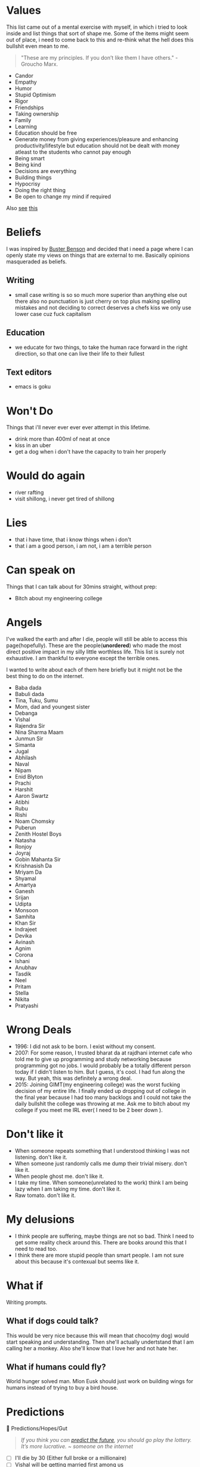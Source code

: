 #+hugo_section: personal_lists

* Values
:PROPERTIES:
:EXPORT_FILE_NAME: values
:END:

This list came out of a mental exercise with myself, in which i tried to look inside and list things that sort of shape me. Some of the items might seem out of place, i need to come back to this and re-think what the hell does this bullshit even mean to me.

#+begin_quote
"These are my principles. If you don’t like them I have others." - Groucho Marx.
#+end_quote
- Candor
- Empathy
- Humor
- Stupid Optimism
- Rigor
- Friendships
- Taking ownership
- Family
- Learning
- Education should be free
- Generate money from giving experiences/pleasure and enhancing productivity/lifestyle but education should not be dealt with money atleast to the students who cannot pay enough
- Being smart
- Being kind
- Decisions are everything
- Building things
- Hypocrisy
- Doing the right thing
- Be open to change my mind if required

Also [[https://twitter.com/michael_nielsen/status/1615093198808027137][see]] [[https://www.acm.org/code-of-ethics?s=35][this]]

* Beliefs
:PROPERTIES:
:EXPORT_FILE_NAME: beliefs
:END:
I was inspired by [[https://busterbenson.com/beliefs/][Buster Benson]] and decided that i need a page where I can openly state my views on things that are external to me. Basically opinions masqueraded as beliefs.

** Writing
- small case writing is so so much more superior than anything else out there also no punctuation is just cherry on top plus making spelling mistakes and not deciding to correct deserves a chefs kiss we only use lower case cuz fuck capitalism
** Education
- we educate for two things, to take the human race forward in the right direction, so that one can live their life to their fullest
** Text editors
- emacs is goku

* Won't Do
:PROPERTIES:
:EXPORT_FILE_NAME: wontdo
:END:
Things that i'll never ever ever ever attempt in this lifetime.
- drink more than 400ml of neat at once
- kiss in an uber
- get a dog when i don't have the capacity to train her properly

* Would do again
:PROPERTIES:
:EXPORT_FILE_NAME: woulddo
:END:
- river rafting
- visit shillong, i never get tired of shillong

* Lies
:PROPERTIES:
:EXPORT_FILE_NAME: lies
:END:
- that i have time, that i know things when i don't
- that i am a good person, i am not, i am a terrible person

* Can speak on
:PROPERTIES:
:EXPORT_FILE_NAME: can_speak_on
:END:
Things that I can talk about for 30mins straight, without prep:

- Bitch about my engineering college

* Angels
:PROPERTIES:
:EXPORT_FILE_NAME: angels
:END:
I've walked the earth and after I die, people will still be able to access this page(hopefully). These are the people(*unordered*) who made the most direct positive impact in my silly little worthless life. This list is surely not exhaustive. I am thankful to everyone except the terrible ones.

I wanted to write about each of them here briefly but it might not be the best thing to do on the internet.

- Baba dada
- Babuli dada
- Tina, Tuku, Sumu
- Mom, dad and youngest sister
- Debanga
- Vishal
- Rajendra Sir
- Nina Sharma Maam
- Junmun Sir
- Simanta
- Jugal
- Abhilash
- Naval
- Nipam
- Enid Blyton
- Prachi
- Harshit
- Aaron Swartz
- Atibhi
- Rubu
- Rishi
- Noam Chomsky
- Puberun
- Zenith Hostel Boys
- Natasha
- Ronjoy
- Joyraj
- Gobin Mahanta Sir
- Krishnasish Da
- Mriyam Da
- Shyamal
- Amartya
- Ganesh
- Srijan
- Udipta
- Monsoon
- Samhita
- Khan Sir
- Indrajeet
- Devika
- Avinash
- Agnim
- Corona
- Ishani
- Anubhav
- Tasdik
- Neel
- Pritam
- Stella
- Nikita
- Pratyashi

* Wrong Deals
:PROPERTIES:
:EXPORT_FILE_NAME: wrong_deals
:END:
- 1996: I did not ask to be born. I exist without my consent.
- 2007: For some reason, I trusted bharat da at rajdhani internet cafe who told me to give up programming and study networking because programming got no jobs. I would probably be a totally different person today if I didn't listen to him. But I guess, it's cool. I had fun along the way. But yeah, this was definitely a wrong deal.
- 2015: Joining GIMT(my engineering college) was the worst fucking decision of my entire life. I finally ended up dropping out of college in the final year because I had too many backlogs and I could not take the daily bullshit the college was throwing at me. Ask me to bitch about my college if you meet me IRL ever( I need to be 2 beer down ).

* Don't like it
:PROPERTIES:
:EXPORT_FILE_NAME: dontlikeit
:END:
- When someone repeats something that I understood thinking I was not listening. don't like it.
- When someone just randomly calls me dump their trivial misery. don't like it.
- When people ghost me. don't like it.
- I take my time. When someone(unrelated to the work) think I am being lazy when I am taking my time. don't like it.
- Raw tomato. don't like it.
* My delusions
:PROPERTIES:
:EXPORT_FILE_NAME: mydelusions
:END:
- I think people are suffering, maybe things are not so bad. Think I need to get some reality check around this. There are books around this that I need to read too.
- I think there are more stupid people than smart people. I am not sure about this because it's contexual but seems like it.
* What if
:PROPERTIES:
:EXPORT_FILE_NAME: whatif
:END:
Writing prompts.
** What if dogs could talk?
This would be very nice because this will mean that choco(my dog) would start speaking and understanding. Then she'll actually undertstand that I am calling her a monkey. Also she'll know that I love her and not hate her.
** What if humans could fly?
World hunger solved man. Mlon Eusk should just work on building wings for humans instead of trying to buy a bird house.
* Predictions
:PROPERTIES:
:EXPORT_FILE_NAME: predictions
:END:
🔮 Predictions/Hopes/Gut
#+begin_quote
/If you think you can [[https://danluu.com/futurist-predictions/][predict the future]], you should go play the lottery. It’s more lucrative. ~ someone on the internet/
#+end_quote

- [ ] I'll die by 30 (Either full broke or a millionaire)
- [ ] Vishal will be getting married first among us
- [ ] Guwahati will still be unbearable to live during summers in 2030
- [ ] There will be a cousins day out someday which will fix lot of my family trauma
* Communities
:PROPERTIES:
:EXPORT_FILE_NAME: communities
:END:
This involves both offline and online community.

** I was part of
*** Offline
- School and Tuition folks
- Gauhati Artists' Guild
- Bamunimaidan Drama School
- Oil India badminton gang
- Okonir naamghar (Khol classes)
- Developers from Guwahati
- Artists/Photographers/Videographers from Guwahati
- Very small set of startup founders from Guwahati (idk man most of them are like idk doing shit that i don't really like but good for them)
- College kids (did not like my time here at all)
- Clarisights people
*** Online
- Few cool but niche twitter people from Bangalore and Delhi i guess
- Indian hackathon(esp devfolio folks) and the opensource community
- Prometheus people
** I want to be part of
These are communities/micro communities that I wish to explore and be a part of.
*** Indie Developers
These are people who call themselves builders. They build businesses, some build for fun. The community primarily revolves around how we can monzonite our side projects and such. Some examples that I can recall, [[https://getmakerlog.com/][Makerlog]], [[https://barnacl.es/][Barnacles,]] [[https://www.indiehackers.com/][Indie Hackers]]
*** Gamers
I didn't play a proper game since 2010. Been almost 12 years now. I loved to play games. I now have a desktop which can run most latest games, think I'll start gaming again and join the gaming people I know. They're very nice people.
*** Rationality folks
Some places I think which can be good starting points: [[https://www.gwern.net/][Gwern]], [[https://old.reddit.com/r/slatestarcodex/][Slate Star Codex]], [[https://www.lesswrong.com/about][LessWrong]], [[https://forum.effectivealtruism.org/][EA Forum]] (These guys making a joke outta themselves now)
*** Twitter
I have been using twitter for many years, but never been a power user. Think as I am already using it, better use it properly and make more nice friends. Some resources which might help me up my game: [[https://tasshin.com/blog/a-guide-to-twitter/][A Guide to Twitter]] , [[https://github.com/igorbrigadir/twitter-advanced-search][Advanced Search for Twitter]]
*** Reddit
If I had to list which websites changed my life in big ways, it has to be Google and Reddit. To me, Reddit is like the ISS of the internet. I always leave the site impressed, depressed or amused. At-least it makes me feel real things. I've been a lurker though, want to be more active there eventually.
*** StackExchange
Stack Exchange is a network of question-and-answer websites on topics in diverse fields, each site covering a specific topic. Developers usually hang around stackoverflow but the other communities are also pretty awesome in my experience. Here are a few that I might just want to hang around: [[https://serverfault.com/][Server Fault]], [[https://dba.stackexchange.com/][Database Administrators SE]], [[https://crypto.stackexchange.com/][Cryptography SE]], [[https://security.stackexchange.com/][Information Security SE]], [[https://networkengineering.stackexchange.com/][Network Engineering SE]], [[https://electronics.stackexchange.com/][Electrical Engineering SE]], [[https://raspberrypi.stackexchange.com/][Raspberry Pi SE]], [[https://cs.stackexchange.com/][Computer Science SE]], [[https://unix.stackexchange.com/][Unix & Linux SE]], [[https://math.stackexchange.com/][Mathematics SE]], [[https://physics.stackexchange.com/][Physics SE]], [[https://stats.stackexchange.com/][Cross Validated]]
*** Guwahati Art and Design community
Think these bunch are onto something. Pretty cool stuff.

** Resources
Resources related to community building and communities in general.
- [[https://www.visakanv.com/blog/communities/][🤝 how to build and maintain communities]]
- [[https://knowingless.com/2016/08/21/strange-subculture-list/][Strange Subculture List]]
- [[https://github.com/orbit-love/orbit-model][orbit-model]]
- [[https://communityrule.info/][CommunityRule]]
- [[https://news.ycombinator.com/item?id=34393891][Other Communities Like HN? | Hacker News]]
- [[https://www.paritybit.ca/blog/why-irc-is-still-good][Why IRC is Still Good in $CURRENT_YEAR - paritybit.ca]]
* Apologies
:PROPERTIES:
:EXPORT_FILE_NAME: apologies
:END:
- I apologize for all the memes I have stolen and also for all the memes I am going to steal in the future.
- I apologize to all the people I have ghosted, in my defense I have been ghosted 3x so this is reactionary man. 😢
- I sometimes steal writing snippets and do not give credit. I mean idk. Eg things like I probably stole this very line from somewhere, how am I supposed to give credit to this line. Whole document will be full of footnotes otherwise.
- I am very werid in person, sometimes I'll speak non-stop, sometimes I'll just sit like a ghost. If I ever creeped you out just by existing, I am sorry about it.
* Quotes
:PROPERTIES:
:EXPORT_FILE_NAME: quotes
:END:
Thoughts that my came across on the internet, most of them are cliché and cringe, some are paraphrased, some are directly stolen, some are original(lol) probably.
** Education and Research
  - As a PhD student, your post reads like a beautiful research paper. Motivation, prior work, contributions, technical details, example use cases, self-references, future work, even a system design chart. You've certainly sold me on the extension, great work!
  - In Theory, Theory and Practice are the same. In Practice they're not.
  - You may not be the smartest person in your field, but you should know the most about it.
  - there is very little that you cannot learn, just things you haven’t learned yet.
  - Tell me and I forget, teach me and I may remember, involve me and I learn.
  - And we must study through reading, listening, discussing, observing, and thinking. We must not neglect any one of those ways of studying. The trouble with most of us is that we fall down on the latter /thinking/ because it's hard work for people to think. All of the problems of the world could be settled easily if men were only willing to think.  - Thomas J Watson
  - One of the dirtiest tricks the Indian education system plays on students is to make students believe that they are not capable of doing something so as to filter out students ultimately achieving nothing
  - Spending a few days researching the topic always completely changes how I am going to solve it.
  - Every time we do sit down to learn something, we have to make a decision whether to widen our breadth of knowledge, or to dig deeper into something we're already familiar with. Then we have to decide which thing within those two broad categories we're going to tackle.
  - Breakthroughs happen when what is suddenly possible meets what is desperately needed.
  - We discovered that education is not something which the teacher does, but that it is a natural process which develops spontaneously in the human being
  - A new scientific truth does not triumph by convincing its opponents and making them see the light, but rather because its opponents eventually die, and a new generation grows up that is familiar with it.
  - It was more important to inspire the students so that they wanted to learn, than to actually teach them the material
  - What I cannot create, I do not understand. – Richard Feynman
** Programming
  - why would u write code without documenting it, write for humans man. computer toh 1 and 0 bhi samajh lega.
  - ActivityPub isn't the future. Useful things that are built, brought to market, and meet user needs that may happen to use ActivityPub under the hood are the future. Knowing what is useful for whom and how to bring it to market in a sustainable manner for the people it's intended for is a super critical element. One that's often overlooked. Specs are like plumbing pipes. People care about sinks, showers, and stuff like that. The pipe fittings, materials, and sizes enable a lot. But, it's not what the end users tend to care about.
  - Simple things should be simple it's ok if complicated things are complicated.
  - if you aren't seeing problems in your work that can be solved by graphs (or any advanced algorithms really), then you are likely avoiding those problems.
  - If you try 'cat /boot/vmlinuz > /dev/dsp' (on a properly configured system) you should hear some sound on the speaker. That's the sound of your kernel!
  - Main challenge in real-world software engineering is not writing code but changing code once it is written and deployed.
  - I read about bootfs at a book from our libraries university from 2019. I contacted the lector of it and he contacted the authors and it turned out, that they had their information from the internet, including stackoverflow. Unfortunately I had to rethink my trust in books. - some SO post
  - "When to use iterative development? You should use iterative development only on projects that you want to succeed." - MF
  - We reject: kings, presidents, and voting. We believe in: rough consensus and running code. -David Clark 1992
  - A little duplication is far cheaper than the wrong abstraction.
  - Every time you pip install, go get, or mvn fetch something, you're dojng the equivalent of plugging a thumb drive you found on the sidewalk into your production server. - lorenc_dan
  - Simplicity is prerequisite for reliability.
  - The more I research, read, talk to folks, and think about programming, the more I’m convinced that there are no rules. There are only guidelines.
  - "Train Basic every day!"—reads a poster (bottom center) in a Russian school (c. 1985–1986).
  - adding manpower to a late software project makes it later
  - "The revolution in views of programming started by Dijkstra's iconoclasm led to a movement known as structured programming, which advocated a systematic, rational approach to program construction. Structured programming is the basis for all that has been done since in programming methodology, including object-oriented programming."
  - The truth is that programming isn't a passion or a talent, it is just a bunch of skills that can be learned. Programming isn't even one thing, though he had been talking about it as if it were; it requires all sorts of skills and coding is just a small part of that. Things like design, communication, writing, and debugging are needed. Also, "we need to have at least one person who understands Unicode", he said to laughter.
  - =grep= is a word derived from the command for regular expression searching in the **ed** editor: g/re/p meaning "Global search for Regular Expression and Print matching lines"
  - The most important advice I can share with you, as you're starting out, is that a career is a long road, with many twists and turns along the way. The best way I know of to excel in software is to keep a growth mindset. The more you can learn and improve, the more career options you'll have.
  - No website is as good as a good book. And no good book is as good as a disassembly output.
  - A three-line proof of a subtle theorem is the distillation of years of activity. Reading mathematics involves a return to the thinking that went into the writing
  - Knowledge Debt, Being a programmer is about being in a continuous state of learning. Letting knowledge debt accumulate can slowly bring your career and productivity to a halt. If you have a knowledge debt in an area that is essential to your work, you will find that it takes more time and effort to write new features and much, much more time and effort to fixing bugs. The longer you take in returning the debt, the more “time interest” it will cost you.
  - Matching string sequences is one of the most common problems you’ll face as a programmer.
  - Reminder that it takes just as much effort (time, money, staff, etc.) to build the wrong thing as it does the right thing. Problem discovery is under appreciated as a practice in software engineering, especially when compared to problem solving.
  - The device(mouse) was patented in 1947, but only a prototype using a metal ball rolling on two rubber-coated wheels was ever built, and the device was kept as a military secret.
  - Condition your brain to think in the world of data structures.
  - As soon as an Analytical Engine exists, it will necessarily guide the future course of the science. Whenever any result is sought by its aid, the question will then arise—By what course of calculation can these results be arrived at by the machine in the shortest time?
  - John Carmak on DRY on twitter
    - Everyone knows that when you have similar code repeated several times that you should consolidate into a loop or function, but changing discrete variables into arrays and adding loops can have a small readability cost, so sometimes it can feel like a debatable choice for something small just repeated two or three times.
    - Usually, optimizing for readability is positive, but a requirement to keep two separate things aligned through future changes is an “invisible constraint” that is quite likely to cause problems eventually.
    - Many years ago, I would casually copy-paste-paste-paste-modify 4D vector statements, but now I almost never even do two related statements like that.
    - The hazard is when you combine two things that are close, but not exactly the same, and the strain induces complexity.
    - "Don't Repeat Yourself" versus "Repeat Once or Twice"
    - But when things aren’t exactly the same, do it three times before trying to infer an abstraction.
** Management
- Till the time we don’t create strong communities, we will always feel alone. It is just mind tricking us in believing that ‘I’ is the most powerful entity in our best/worst moments. To create strong communities, we must accept that humans comes in different shades/color/psyche
- anti productivity can be a new productivity, anti-brand can be new form of brand
- Email is a wonderful thing for people whose role in life is to be on top of things. But not for me; my role is to be on the bottom of things. What I do takes long hours of studying and uninterruptible concentration. I try to learn certain areas of computer science exhaustively; then I try to digest that knowledge into a form that is accessible to people who don't have time for such study. - Donald Knuth
- While they were saying among themselves it cannot be done, it was done.
- This thing we call “money” is just a (slow, lossy & unsecure) database for labor allocation. Investing is meaningless without people, at least until AGI happens, which will obviate need for labor & necessitate UBI. - elon
- The world might criticize your ideas. Let that feedback sharpen your insights. You need to be devoid of emotions when it comes to seeking knowledge. The moment you judge yourself for your curiosity, for your desire to connect the dots, you will not grow.
- Find faults to fix, not to blame.
- Ask to be involved early or ask for clarity, we can only pick one.
- How Apple makes even Microsoft seem well-behaved and conformant.
- As soon as you give people a metric they're judged by, they optimize for that metric rather than do quality work.
- Cashflow is like oxygen, cut it off and firm falls apart.
- Ørsted was the first modern thinker to explicitly describe and name the **thought experiment**.
- absence of evidence is not evidence of absence.
- Euler went blind and said “Now there will be fewer distractions”.
** Science
  - We thought the Internet was going to be a global library but then it turned out to be a global bookstore instead. Nice coffee tho.
  - The term "galvanometer," in common use by 1836, was derived from the surname of Italian electricity researcher Luigi Galvani, who in 1791 discovered that electric current would make a dead frog's leg jerk.
** Random
- hey baby unclench ur jaw blink a few times drink some water
- Who breaks a butterfly upon a wheel?
- Not really facts… more like loosely postulated theories presented with overconfidence.
- Yggdrasil is an immense mythical tree that plays a central role in Norse cosmology, where it connects the Nine Worlds.
- With passive learning (like passively reading), you get the most limited form of understanding/knowing. It is ephemeral, and you are not able to reconstruct that on your own. The second level is "knowing by first hand experience". At this level, you are able to understand/witness and if necessary rediscover the knowledge on your own. Finally, the third level is "knowing by heart". At this level, you internalized the knowledge so that it becomes part of your nature. You grok it. - Murat
** Life
- The main idea is to understand how your brain works, so you can understand its strengths and weaknesses, using its strengths and compensating for its weaknesses.
- Lock yourself in a room making 5 beats a day for 3 summers - ye
- Having 'moral' equity instead of real equity is an awful feeling.
- You can take a break when you're dead ;-;
- i think it's much better for humanity if we equate women more with the likes of the sky or the sea. then you truly enjoy and accept them while occasionally moving out of the way for self-preservation. ~ ligmesh
- Introversion is the state of primarily obtaining gratification from one's own mental life
- I haven't failed, i just postponed by success - Rajnikanth
- People who change their minds have a tendency of being right a lot.
- Nothing is really ours until we share it. (C. S. Lewis)
- Don't waste a second looking back at your expectations. Face forward, and face it with a smug little grin.
- Humans don't have direct access to reality, we view reality [[https://www.youtube.com/watch?v=LWiM-LuRe6w][via our cultures]]. Social media as of 2023 by curation of content has created an illusion that some people confuse with reality.
- I speak only of myself since I do not wish to convince, I have no right to drag others into my river, I oblige no one to follow me and everybody practices his art in his own way. - Dada Manifesto 1918
- lack of regret is hell of a drug
- You will rarely get more than what you're willing to ask for. By not risking a rejection, you reject yourself before anyone else can.
- We live what? 75-85 years? I don't want to retire at 60 only to go to the hospital for the last 10-15 years of my life, some redditor
- The most important thing is the ability to survive until you get lucky
- "If the world were perfect, it wouldn't be." - Yogi Berra
- Most people forget that the goal isn’t money. The goal is to spend days as you wish.
- Consistency is the exponent.
- The odds increase, the harder you try.
- The greatest enemy of a good plan, is the dream of a perfect plan
- If you don't ask for anything, don't be surprised when you get nothing
- There are so many interesting topics I want to learn, but "I don't have time". The sad reality is: we do have time. We just waste so much of it. Sometimes I look at my screen time and see the hours I could've spent productively. But time management is harder than it sounds.
- "So the universe is not quite as you thought it was. You'd better rearrange your beliefs, then. Because you certainly can't rearrange the universe."
- Everybody wants to win, but the winners are the rare ones who obsessively practice their craft.
- don't do your best, do whatever it takes.
- The only real test of intelligence is if you get what you want out of life.
- Be liberal in what you accept, and conservative in what you send
- Anyone who either cannot lead the common life or is so self-sufficient as not to need to, and therefore does not partake of society, is either a beast or a god.
- Do not confuse motion and progress (man riding a toy horse)
- Attaching your happiness or sadness to someone is the quickest way to lose
- Manage your time like a CEO of multi billion dollar company. Seriously, don't waste your time. TV shows, movies, songs, endless bakchodi with friends is easy to do but does give you anything in return.
- Be soft spoken and DO NOT react to anything
- Don’t compare your day-to-day activities with everybody’s highlight reel
- What they say is required is not really what is required.
- The whole world is not looking at you.
- Keep your word. Do what you say you will do.
- Sunil Pai tweeted this randomly on twitter
  - can’t help anyone without first fixing yourself
  - big software is built with very small steps
  - helping people without expectation yields the biggest returns
  - self awareness leads to resilience
  - culture breeds individualism
  - long term relationships are dynamic
  - exercise is great for mental health
  - your reputation is developed by other people’s words
  - I had to accept the worst parts of myself to love myself
  - explicit rules of engagement lead to better vibes
  - perspective is reality
  - the reason spiderverse is good is because you can tell people you like the animation but actually it’s because you relate to the characters and it makes you feel like you can do great things no matter what and that’s why you played the sunflower/what’s up danger song 100x
- Be reluctant to assign bad motives to others. Most of us are blundering, not conspiring.
- Each breakup brings you closer to the person who is right for you.
- Learn as much as you can, about as many things as you want.
- Don't manage your time. Invest it.
- Actions rule your life, words only help.
- Give more than you take.
- An expert is a man who has made all the mistakes, which can be made, in a very narrow field.
- The formula to induce motivation, in my experience, starts with action, which sparks inspiration, which sparks motivation, which leads to action, and the loop continues.
- Joy, Happiness and Satisfaction
  - Joy is jumping into puddle
  - Happiness is seeing your son jump in a puddle
  - Satisfaction is knowing that you jumped into a puddle
- Somebody once described balance to me as three buckets filled with water. One for career, a second for physical health, and a third for social and family life. At any point, one bucket might be running low. But as long as the overall water level is high enough, things should be fine. Importantly: the water represents your level of satisfaction, not the hours you spend.
- 2 things the rock does to manage his psychology:
  - remember what it was like when he  started with nothing
  - ask himself “how bad of a motherfucker do you think you are”
** Creating
- My favorite phase of any project is the one where nobody knows what to do and everything seems impossible.
- In writing, the fastest way to build credibility is to state the other side’s argument better than they can
- We can fix it. We have the technology. OK. We need to create the technology. Alright. The policy guys are mucking with the technology. Relax. WE'RE ON IT. Dan Kaminsky's Bio.
- A disciplined, consistent effort to develop, propagate, and exploit them should indeed yield an order-of-magnitude improvement. There is no royal road, but there is a road.
- Speed is important when creating stuff.
  - 2 things
    - More [[https://news.ycombinator.com/item?id=36312295][smaller]] iterations
    - Confirming you're working toward a desired outcome. (deliver the working draft)
  - More speed = More shit gets done per unit time
  - Time is asset, if you know you can do things fast, cost(time) of doing something in your mind is low, so you'd want to do it. It helps with getting the [[https://en.wikipedia.org/wiki/Activation_energy][activation energy]].
  - Fast work != sloppy work, push yourself more than you think is healthy, strive to become both good and fast.
** Geo/Political
- Never accept a no from someone who doesn't have the power to say yes
- “India is not, as people keep calling it, an underdeveloped country, but rather, in the context of its history and cultural heritage, a highly developed one in an advanced state of decay.” ― Shashi Tharoor
- A developed country is one where the rich take the public transport, not one where poor people have cars
** Startup
- Being an entrepreneur is the arts and science of accomplishing more with less money, less time, less staff etc.
- Great products unlock something.
- If you don’t have a enough capital to launch your business  the way you plan, change your plan.
- Starting a business is truly a marathon, not a sprint.
- It takes a village to create something great, you need others and make sure they share your values.
- If there is no competition, there is no market.
- Money only accelerates success or failure - it will not turn something poor into something great by itself.
- Consistently create value for nothing in return for your target personas (eg content marketing, freebies) and it will pay dividends exponentially in the long-run.
- Do the right thing instead of compromise.
- Maintain a goal beyond just rewards for yourself.
** Making money
All this might be cringe but sometimes motivation is useful.
- *Be an unrelenting machine:* Commit to your goals and do not waver from them a one bit regardless of what else is there. If your goals is to become a millionaire, you need to be an unrelenting machine that does not let emotions make you give up / stop. You either get it done with 100% commitment or you don't. Be a machine.
- *Market opportunity:* A million dollars isn't a lot but it can be a lot if the market opportunity is not large enough. Bill Gates and Steve Jobs put together cannot become too wealthy without changing the business if the TAM is $10bn.
- *Leverage:* Leverage skills you know, Leverage information that others undervalue
- *Distribution channels:* Get as many distribution channels as possible, each one by itself may not be large, but if you have many it starts to add up. It also diversifies your risk.
- *Go w gut:* Go with what your gut says, regardless of how it might look to the rest of the world. Fame is fleeting in the traditional sense. Become famous with your customers. They're the ones that truly matter. What they think matters and they will ultimately put their money where their mouth is.
- *Be a master of information:* It gives you an edge.
- *Make waves, don't ride them:* Youtube introduced (flash+one click upload+share), other people rode the wave.
- *Be so good they can't ignore you:* Applies to both self and product.
- *Look for the accessory ecosystem:* If there's a huge new product/shift, there's usually money to be made in the accessory ecosystem.
- *Productize a service:* If you can make what might normally be considered a service into a scaleable, repeatable, and efficient process that makes it seem like a product you can make a good amount of money.
** Relationships
- Scar tissues ([[https://gist.github.com/gtallen1187/27a585fcf36d6e657db2][talk given by John Ousterhout about sustaining relationships]])
 - A single catastrophic event around the the end of the relationship, but that’s typically a symptom rather than a cause.
 - What typically happens is it accumulates in the little things that just build up over time, and I call those scar tissues.
 - when you have a wound that doesn't heal quite properly and you get this other tissue that just sort of fills the gap, which is called scar tissue, and that tissue is not as strong as the original tissue that was there. So, scar tissue is weak
 - You know if you ever hear the phrase "You always X": scar tissue.
 - So, when there's an issue, you somehow have to resolve it where there is zero lingering animosity.
 - Some people are just too nice, and they wreck the relationships. They think, “Oh, it's not a big deal, it's just one little thing, not worth having a big argument about it. I'll just give in.” Well, that seems generous, but it's a really bad idea. You have to ask yourself, "Are you really, completely, 100% over this? You're giving in? No animosity? You're not secretly hoping that maybe they'll do something for you in return or a little behavior change here or there?"
 - The trick is, again, you just have to avoid the creation of scar tissue. Not easy, but it's the only solution.
* sElF hElP
:PROPERTIES:
:EXPORT_FILE_NAME: self_help
:END:
[[file:./images/awake.jpg]]
- [[https://kk.org/thetechnium/68-bits-of-unsolicited-advice/][The Technium: 68 Bits of Unsolicited Advice]]
- [[https://techcrunch.com/2013/10/19/the-ultimate-cheat-sheet-for-reinventing-yourself/][The Ultimate Cheat Sheet For Reinventing Yourself]]
- [[https://www.calnewport.com/blog/2007/10/10/the-einstein-principle-accomplish-more-by-doing-less/][The Einstein Principle: Accomplish More By Doing Less]]
- [[https://archive.is/tH2jc][Ten Lessons I Wish I Had Been Taught]]
- [[https://sive.rs/slow][I’m a very slow thinker | Derek Sivers]]
- [[https://archive.is/BszA1][Ben Meer on Twitter: "Life hacks I know at 30 I wish I knew at 20:" / Twitter]]
- [[https://multicians.org/andre.html][It Can Be Done]]
- [[https://www.youtube.com/watch?v=Rkb5yQmDltg][How to break bad habits]]
  - ADHD+maturity = super power, ADHD+excuses = nightmare
  - I just let whatever I feel dictate what I did, so at some point at some point I had to stop doing that.
  - No porn for 15 years. Quitting porn took 3 years, cig 1 year
  - React based on what I think is the right thing to do vs reacing based on feeling
  - I do think we have more powers over our body than we probably realize
  - The distance between your head and your heart is the greatest distance in the universe
  - Everyone's only a couple decisions away from anything
- [[https://archive.is/20221119071455/https://notes.andymatuschak.org/Research_fellowship][Research fellowship]] : This is not really a self help thing, but helps me see a direction I want to push towards
- constructive adhd [[https://docs.google.com/document/d/1ZDV-0WS8DrBDebF3fvUFj9aXQvLnwFc7optFgL1MpFk/edit#][by visa]]
  - Write. Your. Shit. Down. Write before you do something, it's okay if I deviate. check later why deviated. Support the brain. Find patterns.
  - adhd like minds have tremendous rate of fire. but they take time to spin up. they jam easily. Key is to understanding how it is different, what are the contexts in which it excels, what are the contexts in which it doesn't, how to seek help/assistance. Getting lost is a feature not a bug, the only real problem is getting jammed.
    - When you see what a complicated piece of machinery this is, and how “heavy duty” it is, it becomes clear how easily it could jam.
  - adhd is smarter than you, more stubborn than you, and WILL outmaneuver you. So don't try to bully your mind into things, it's pointless. It will outlast your executive function. ADHD can remain “irrational” longer than your executive function can stay solvent. ADHD brain does not give a fuck about negative reinforcement.
    - declare a trust bankruptcy. recognise that the approach so far has not worked. no shame. see the best in yourself. build trust.
  - Saying what you’re going to do, then doing it. Build your confidence back. Build tiny wins. No longer feel like a bullshitter. Do little things that you can celebrate. Momentum is worth it. Small dominos can knock over larger dominos.
  - so good they can’t ignore you : so prolific you don’t recognise yourself
  - On processes to manage: The only thing that really matters to me is a sense of flow and throughput through the entire pipeline.
  - It’s probably wise to seek a role that relies on your strengths
  - cowardice disguises itself as confusion. the problem isn't that your mind goes fast. the problem is that you have your feet on both the gas and the brakes.
- [[https://bryce.vc/post/64889707700/most-people-wont][Most people won't]]
* Jargonfile
:PROPERTIES:
:EXPORT_FILE_NAME: jargon
:END:
** Jargons
This is a growing list of words that I came across and I thought to myself, I'll probably forget about this but it's nice, better keep a note somewhere. This list is domain agnostic.

- *Slashdot effect*: Also known as slashdotting, occurs when a popular website links to a smaller website, causing a massive increase in traffic.
- *HugOps*: It is a way to celebrate the human, empathetic side of building, shipping, and running software.
- *Watchdog timer* : Used in Mars Exploration Rover (MER) 🚀 See also Dead man's switch.
- *Unsolicited daemon* : A daemon process that sleeping for a long time, legends say it can sometime have 0 RES memory.
- *opcode* : abbreviated from operation code, it is basically the portion of a machine language instruction that specifies the operation to be performed. Apart from ISAs, bytecode specifications also use opcodes.
- *exploratory programming* : programming that is not actually solving a problem but primarily aims at finding how things are working, btw the name is self explanatory ;)
- *tarpits* : a network service that intentionally inserts delays in its protocol, slowing down clients by forcing them to wait.
- architecture astronauts
- complexity merchants
- SBOM: Software Bill of Materials
- Heisenbug: Software bug that seems to disappear or alter its behavior when one attempts to study it.
- [[https://en.wikipedia.org/wiki/Bozo_bit][Bozo bit - Wikipedia]]
- embrace/extend/extinguish move
** Internet Laws
- Cunningham's Law: "the best way to get the right answer on the internet is not to ask a question; it's to post the wrong answer."
** Neologisms
A [[https://maggieappleton.com/neologisms][collection]] of interesting words that have recently been coined. In my case, this is just to keep up with gen-z folks.
- *Link* : To connect with friends or people in person and chill.
- data-aged : Aged but only in respect of [[https://studio.ribbonfarm.com/p/superhistory-not-superintelligence][information you have]].
** Other lists
- [[https://en.wikipedia.org/wiki/Category:Network_software_stubs][Network software stubs]]
- [[https://en.wikipedia.org/wiki/Category:Computer_storage_stubs][Computer storage stubs]]
- [[https://en.wikipedia.org/wiki/Category:Software_engineering_folklore][Category:Software engineering folklore - Wikipedia]]
- [[https://en.wikipedia.org/wiki/List_of_eponymous_laws][List of eponymous laws - Wikipedia]]
- [[https://en.wikipedia.org/wiki/Category:Computer_programming_folklore][Category:Computer programming folklore - Wikipedia]]
- [[https://en.wikipedia.org/wiki/Category:Computer_humor][Computer humor]]
- [[https://en.wikipedia.org/wiki/Category:Mathematical_humor][Mathematical humor]]
- [[https://en.wikipedia.org/wiki/List_of_mathematical_jargon][Mathematical jargon]]
- [[https://en.wikipedia.org/wiki/Glossary_of_computer_hardware_terms][Glossary of computer hardware terms]]

* Thankful
:PROPERTIES:
:EXPORT_FILE_NAME: thankful
:END:
I do not know how to be grateful. But I try. This page is to dedicated my thanks to all the people and things I am thankful for. This list is obviously not exhaustive. I think there are tools with which you can generate a thankyou page depending on your dependencies etc. but I rather just keep it personal so yeah, this will be very incomplete but like cannot thank people enough, that's what.

- I am thankful to whoever in Nepal came up with the recipe of momo. It made living worthwhile for me.
- I am thankful to my friends for taking all of my shit. I don't know what I would do without them honestly.

Also see [[https://dynomight.substack.com/p/thanks-2][this]]
* Conversations dump
:PROPERTIES:
:EXPORT_FILE_NAME: conv_dump
:END:
These are dumps from my phone notes, some of these came up during conversations, self talk, reading something online etc. This is absolute horseshit btw, I am keeping these for historical reasons and now that i had a look at these, i cringed by a lot and also moved by head left and right in disagreement with myself. These are historical, newer thoughts go into org-journal and it's not public for private reasons.

** Probably selftalk
- Learning something strange requires reassembling of our brain. I like it. I want to do that often.
- It's this process of getting out of this mess that i'll appreciate and not the life i'll live after.
- you want to take the lower bed and a higher shelf on the wardrobe when taking a hostel while traveling.
- i tweet when i feel things. it's a good day when i am tweeting often ig.
- comfort is a cage, do hard things.
- I am and & will not stop. - idk what i mean
- you study all this to become someone you do not want to become just so that you can make some money. once you make dem monie, you're allowed to do what you want. people can't take creative risks here.
- I just want to be a programmer who is comfortable calling himself a programmer
- on inventing: There's a lot of knowledge in other people's head, you can come up with your own knowledge. Lot of knowledge is out there floating in other people's head they did never pay enough attention to that floating thought. Sometimes someone pays extra attention to the thought and tries to formalize it and then that person becomes an inventor, or like the coiner of the term or something
- You know you're working on the edge when you don't have a book for what you're reading. You need to read academic papers etc.
- When trying to learn something it's good to see what space it fits in, see what alternatives it has; what set of problems is it solving. googling alternatives; another nice trick is to look at the category section in wikipedia to see what category of things it falls into even though it's not always 100% accurate.
- I don't want to build companies, I want to build standards, but currently I don't have the skills.
- Time has the ability to make things less valuable, what do we need to make things resistant against it?
- Because the hardware of our brain is not good enough, we need to develop algorithms that suit our mind to understand the world. Some people understand things easily because they have better brains, we can do similar stuff but we need algorithms that fit with our brain and only we can do that to ourselves.
- I am 23, I sometimes wish I was this curious when I was 13. It's okay, you can just reset. You are better equipped now, maybe you can do the things 13yo Hrishi could do twice as fast. You just need to start. You'll age anyway.
- took me a lot of balls to admit that i know nothing about maths at 23 and start doing 6th grade math. - same at 25 lol
- When we try to make a language good the popularity usually lies on the things that were built and then programming language like Erlang by design is very good and stuff but it can be popular because of the things that were built with it similarly if we want to make SMS popular so we have to build more beautiful things with SMS so if you write great books get poetry so the applications of that language should be popular so then eventually the language would become popular
- I think programming is a creative endeavour and I like to put creative people into two buckets, performers and practitioners but usually in my observation people are of the mixed kind.
  - Performers: When practicing these people train their mind and body to perfect components of their art and when performing they let whatever they learned flow through their mind and body and be present in the moment.
  - Practitioners: These people are sort of always working and do not have a stage to perform. They know their art and keep on improving their art as they work their art. Doctors or programmers might seem to fit in as practitioners but they are also performers when it comes to taking the right decision at the right time, coming up with a bright new idea etc. I want to be both but currently none at all. I can’t code properly and i take stupid decisions, all my decisions are simply intuitions.
- Gaming ping and relation to future: We can simulate future by sending information slower to some user. Future is just unavailability of information in the present. Information here is not just  the knowledge but the happening. Eg. If you have faster connection, you have access to the future.
- If you're not sure whether what you're doing is ethical or not, it's better to not do it. imo.
- does the definition of edge computing include our brains?
- I am deeply troubled. I am stuck in 17yo me when i am 24. I still want the same things, I still have the same dreams. It's not good. I don't like who I am. I have to come out of my body look at myself change myself.
- Using curiosity to learn, see what's happening in the real world in every subject and then reverse engineer from that.
- Me apna privilege bech dega bhenchod. How to sell your privilege.
- The input bandwidth is good, we can take input. But output has to be in some expressive way, talk, draw, act, write etc.
- So form tomorrow and till the day i die, i'll play my cards right no matter what. It's a game and i am here to win and help win.
- I would like to share five stupid realizations (about sorting life):
  - We are on our own journey and comparing with anyone is a complete waste of time. We need to define what sorting our life really meant to us and it's completely okay if that makes zero sense to other people.
  - Understanding the role of luck and how it compliments hard work.
  - Understanding momentum. We need to conserve momentum at all costs. fewer cold starts makes our lives easier. Also easier said than done. How your yoga streak broke.
  - No matter what we do, we should be having fun.
  - talk to stella (very important)
- I am 24, I should already have started on my mission. It's not late but will be late if i start 2-3 years later. It's time.
- If you can't use that knowledge, bro what is the use of that knowledge
- a museum, a library and a education research lab
- It haunts me everyday that i cannot be a computer scientist. It'll merely be a developer no matter how much I try.
- It's nature of life that people will dislike you for no reason. People will tend to express some affection towards you and suddenly they will be completely opposite. There might be no reason for such actions. It's the rules of the games. It's a game you play even if you know you will loose.
- Having emotions is a luxury that I can't afford right now
- Become very true to yourself, write who you think you are, that you're a dumb person with this and this disability, you don't know this and these things you want to do this and this. Basically, write the truth about who i really am. And what is my perspective on life and how i want to live it.
- I like science and history because they help me answer my questions. I want to love and study more maths because It has so many more interesting answers.
- getting back in shape is hard (when trying to re-learn code after not writing code for about a year)
- Humans think very hard to understand their world and by understanding it they are able to represent their views in different forms such as maths. which helps in development of new worlds. Eg. calculus came from observing the world and from someone's mind. then calculus was used to create new things which birthed a new world. It's crazy. - Again, no idea what I am talking about.
- You can only thrive if the environment around you thrives. Applies at personal level too. You need to have control over you aswell as your environment. If the environment around you is instable, you won't be able to be in a stable state for long.
- We humans and like any other animals don't actually understand language. We just get better at identifying sounds. We(animals) communicate with our senses, seeing, tasting, hearing/speaking etc. The fact that animals can communicate with humans without sharing or learning a special language that both of us know points to something else. Plants on the other hand (if they can't hear) they communicate using light, they sense the sunlight. Sunlight becomes a way to indicate them something. (or no?)
- Sometimes i feel physical pain on things that happen in my dream , if someone kicks me in my dream. I mean i don't feel any pain after i wakeup but i am in pain in my dream so a lot of the physical things that humans experience are also mental. (simulation?)
- human-computer interface → dream computer interface.
- Even if some human understands a language, he might not understand what's being communicated. Even after having a rational mind, he/she is not able to understand what's being communicated despite being able to understand the language. (Me reading a book on quantum computing). - Obvious but I don't know why i felt the need to put this down.
- History is a data structure that you can use inside you mind to store information about the world. It's a index. The chaos of information becomes better organized if you learn history.
- Wrong mentoring worse than no mentoring
- Of all things one should be able to create happiness for themselves.
- My first job made me hate my entire profession (no hate towards my employer, i was fucked up)
- I am loosing hope in myself. I think this is the very moment i am getting myself into depression or whatever. But i am going to fight it and remember why i am doing all this for. - dec28’21
- Work ethic means you can get up to 1 from 0 if it happens, keeping notes means that you can get to 1 from 0 even quicker.
- froken bamilies suck so mucking fuch
- If you can ignore the opinion of other people and let them live in peace with their opinions, you can do the same to the opinions that involve you. When you can ignore other people's opinion about you then you truly reach the idgaf attitude which is essential for you to become dangerous.
- As humans, we are manually building our software for our brain rather than using a package manager
- To be able to draw and color whatever came to my dream
- One can spend a lot of time misusing the building blocks if one doesn’t understand them properly.
- Setting myself in foot of the 15y/o me as a 23 y/o guy. reap the benefits of maturity, judgment with curiosity.
- Sometimes we have to go away from our goal to reach our goal?
- The goal is to find the goal
- Learning from the past was helpful for me because I was good at few things back then which i am not good at now. so when you're good at something make notes so that you can learn from yourself later on in life.
- Mindset
  - Rather than having a recipe, have a mindset.
  - Mindset is a enabler or blocker to learning something.
  - Just givinG inspiration about why you should learn something does not form the mindset needed.
- there's a lot of info out there, but how much of it is relevant?
- I've something to prove, that kids from small villages can do a lot if they are taught the right way. Not giving them the right education and opportunity is discrimination. Internet scales by design, we just have to teach them how to use the internet and possibilities are endless.
- Apne lu*d se baada ban chote.
- You don't need such strong note taking measures if you don't jump around a lot. But if you do, like me jump around so many areas at the same time. Notetaking becomes v.essential. Eg. if you just work on database you still need notes but since most of the time things will be the same the environment you work with will be your note but for someone who wants the same but also wants to hop into other ideas, need to take notes which is slow and tedious but works imo. - I absolutely have no fucking clue what i am talking about here.
- At every point in time, I make a choice. It's all about making the correct choice. We need to speed up this choice step at the same time make it more accurate. So that we can make all the choices the best and move fast. What will be the correct choice? Future has the answer, look deep into the future.
  - Contradictory, "Life isn't about getting forecasts "right"; it is about navigating the environment and controlling it." i.e if you cannot control a complex environment (x), then control your exposure to it [f(x)].
** Probably conversations with others
- The whole future lies in uncertainity, live immediately
- find something that is enjoyable to you and valuable to others
- The magic isn't in the book, it's in the reading.
- the part of life we really live is small, all the rest of it is not life, but merely time
- We think our opinions are formed through thought and marshaling of facts and evidence. But in reality, most are formed emotionally and then covered over with a thin veneer of "facts" and "evidence."
- "A human being should be able to change a diaper, plan an invasion, butcher a hog, conn a ship, design a building, write a sonnet, balance accounts, build a wall, set a bone, comfort the dying, take orders, give orders, cooperate, act alone, solve equations, analyze a new problem, pitch manure, program a computer, cook a tasty meal, fight efficiently, die gallantly. Specialization is for insects.
- When two people fall in love, their rational thinking decrease and they become stupid but it feels good
- once you realize that in any given context, you've got a finite amount of influence you can exert on your surroundings. Picture a sports coach who's been yelling at his team for so long, the message falls on deaf ears. Leverage other voices (if the advice is good).
- Your values and your emotions is your political opinion.
- you need to be thinking relative to a problem, you need to have a constraint which you can optimize for, and this tells you what it means to have a right or wrong answer to a question." — Situating LessWrong in contemporary philosophy: An interview with Jon Livengood
- i love the smell of coredumps in the morning
- the score takes care of itself if everyone in the organization does their work precisely and accurately and is done consistently. This was jeff Bezos's way of measuring inputs.
- Behaviors that are rewarded in the zoo are suicidal in the jungle.
- Just like food should be the last thing to cut off because of cost. You might not go watch that avengers movie than to have subpar food. Similarly, the education budget is the last thing to do the cut off in, for the funding body.
- life mast nahi, thik chal rahi hai
- A lot of this is about figuring about what works for you. I think a lot of people forget in the pursuit of productivity that what you're really trying to do with a lot of these tools is offload the work that your brain has to do. But then if that process itself requires so much brain work to use and organize and migrate and so on, your brain is being made to do the exact opposite thing you were supposed to help solve in the first place.
- The reason silicon valley was sillicon valley because hardware people and software people were complimenting each other to improve the ecosystem.
- science is the negotiation between our noisy representation and what's actually out there
- A penny saved is a penny earned.
- Flatmate type family bur
- I didn't read books for quite a long time because I thought books will change how I think because I was not ready to think for myself, this helped me form my own view about the world before I started believing on random stuff. i am way too much still the kid who coasted through school on raw intelligence to do things using routine and habit, and i have tried (and failed)
- just sit and think of something emotionally uncharged, basic things. Keep doing it. You can see your thoughts. This sort of proves that you're not your thoughts but in high pressure situation we feel trapped by it and it feels like we are our thoughts. practice stopping thinking about a thought in the middle - Jonathan Blow in some yt video
- It's not that just our brain can be trained our hands can be trained to so kind of non-living things like hands which seem unintelligent things can also be trained for example my right hand can do things but my left hand cannot and if I train my left hand to do it it will be able to do it but at times this actions do not involve the brain my hand just can do direction without having any intelligence in it so work can be a byproduct of training and it can persist
- Training conflict affected youth to become technology leaders
- If you want success, figure out the price, then pay it
- Unless you pick your battles consciously, battles will pick you. And pretty soon, you’d find yourself fuming about why you’re not winning.
- Why make the same mistakes others have made and written about?
- ultimate hack that you can learn things by reading
- people contain multitudes
- worst day of fishing better than best day at work
- Theory: Organized body of knowledge with predictive powers
- One unfortunate thing about writing is that you don’t know whether it has become clearer by the virtue of the writing itself or by having read the thing a hundred times during the edit
